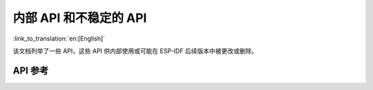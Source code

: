 内部 API 和不稳定的 API
==========================

:link_to_translation:`en:[English]`

该文档列举了一些 API，这些 API 供内部使用或可能在 ESP-IDF 后续版本中被更改或删除。


API 参考
-------------

.. include-build-file:: inc/esp_rom_sys.inc
